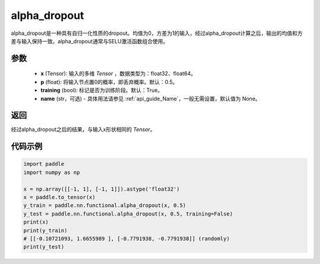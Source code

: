 .. _cn_api_nn_functional_alpha_dropout:

alpha_dropout
-------------------------------

.. py:function:: paddle.nn.functional.alpha_dropout(x, p=0.5, training=True, name=None)

alpha_dropout是一种具有自归一化性质的dropout。均值为0，方差为1的输入，经过alpha_dropout计算之后，输出的均值和方差与输入保持一致。alpha_dropout通常与SELU激活函数组合使用。

参数
:::::::::
 - **x** (Tensor): 输入的多维 `Tensor` ，数据类型为：float32、float64。
 - **p** (float): 将输入节点置0的概率，即丢弃概率。默认：0.5。
 - **training** (bool): 标记是否为训练阶段。默认：True。
 - **name** (str，可选) - 具体用法请参见 :ref:`api_guide_Name`，一般无需设置，默认值为 None。

返回
:::::::::
经过alpha_dropout之后的结果，与输入x形状相同的 `Tensor`。

代码示例
:::::::::

.. code-block:: python

    import paddle
    import numpy as np

    x = np.array([[-1, 1], [-1, 1]]).astype('float32')
    x = paddle.to_tensor(x)
    y_train = paddle.nn.functional.alpha_dropout(x, 0.5)
    y_test = paddle.nn.functional.alpha_dropout(x, 0.5, training=False)
    print(x)
    print(y_train)
    # [[-0.10721093, 1.6655989 ], [-0.7791938, -0.7791938]] (randomly)
    print(y_test)

